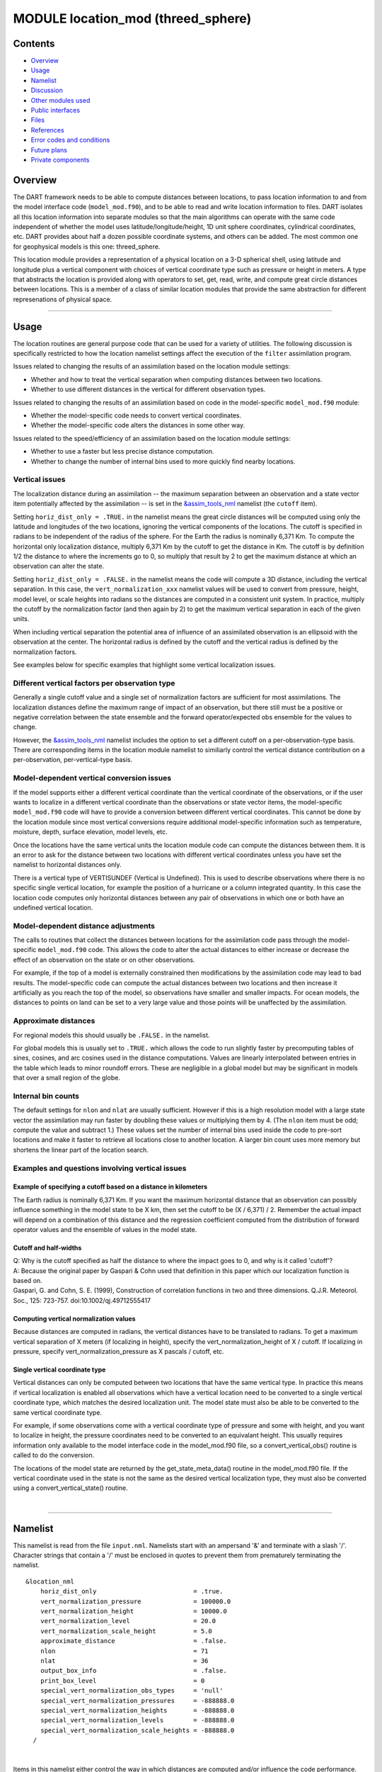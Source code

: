 MODULE location_mod (threed_sphere)
===================================

Contents
--------

-  `Overview <#overview>`__
-  `Usage <#usage>`__
-  `Namelist <#namelist>`__
-  `Discussion <#discussion>`__
-  `Other modules used <#other_modules_used>`__
-  `Public interfaces <#public_interfaces>`__
-  `Files <#files>`__
-  `References <#references>`__
-  `Error codes and conditions <#error_codes_and_conditions>`__
-  `Future plans <#future_plans>`__
-  `Private components <#private_components>`__

Overview
--------

The DART framework needs to be able to compute distances between locations, to pass location information to and from the
model interface code (``model_mod.f90``), and to be able to read and write location information to files. DART isolates
all this location information into separate modules so that the main algorithms can operate with the same code
independent of whether the model uses latitude/longitude/height, 1D unit sphere coordinates, cylindrical coordinates,
etc. DART provides about half a dozen possible coordinate systems, and others can be added. The most common one for
geophysical models is this one: threed_sphere.

This location module provides a representation of a physical location on a 3-D spherical shell, using latitude and
longitude plus a vertical component with choices of vertical coordinate type such as pressure or height in meters. A
type that abstracts the location is provided along with operators to set, get, read, write, and compute great circle
distances between locations. This is a member of a class of similar location modules that provide the same abstraction
for different represenations of physical space.

--------------

Usage
-----

The location routines are general purpose code that can be used for a variety of utilities. The following discussion is
specifically restricted to how the location namelist settings affect the execution of the ``filter`` assimilation
program.

| Issues related to changing the results of an assimilation based on the location module settings:

-  Whether and how to treat the vertical separation when computing distances between two locations.
-  Whether to use different distances in the vertical for different observation types.

| Issues related to changing the results of an assimilation based on code in the model-specific ``model_mod.f90``
  module:

-  Whether the model-specific code needs to convert vertical coordinates.
-  Whether the model-specific code alters the distances in some other way.

| Issues related to the speed/efficiency of an assimilation based on the location module settings:

-  Whether to use a faster but less precise distance computation.
-  Whether to change the number of internal bins used to more quickly find nearby locations.

Vertical issues
^^^^^^^^^^^^^^^

The localization distance during an assimilation -- the maximum separation between an observation and a state vector
item potentially affected by the assimilation -- is set in the
`&assim_tools_nml </assimilation_code/modules/assimilation/assim_tools_mod.html>`__ namelist (the ``cutoff`` item).

Setting ``horiz_dist_only = .TRUE.`` in the namelist means the great circle distances will be computed using only the
latitude and longitudes of the two locations, ignoring the vertical components of the locations. The cutoff is specified
in radians to be independent of the radius of the sphere. For the Earth the radius is nominally 6,371 Km. To compute the
horizontal only localization distance, multiply 6,371 Km by the cutoff to get the distance in Km. The cutoff is by
definition 1/2 the distance to where the increments go to 0, so multiply that result by 2 to get the maximum distance at
which an observation can alter the state.

Setting ``horiz_dist_only = .FALSE.`` in the namelist means the code will compute a 3D distance, including the vertical
separation. In this case, the ``vert_normalization_xxx`` namelist values will be used to convert from pressure, height,
model level, or scale heights into radians so the distances are computed in a consistent unit system. In practice,
multiply the cutoff by the normalization factor (and then again by 2) to get the maximum vertical separation in each of
the given units.

When including vertical separation the potential area of influence of an assimilated observation is an ellipsoid with
the observation at the center. The horizontal radius is defined by the cutoff and the vertical radius is defined by the
normalization factors.

See examples below for specific examples that highlight some vertical localization issues.

Different vertical factors per observation type
^^^^^^^^^^^^^^^^^^^^^^^^^^^^^^^^^^^^^^^^^^^^^^^

Generally a single cutoff value and a single set of normalization factors are sufficient for most assimilations. The
localization distances define the maximum range of impact of an observation, but there still must be a positive or
negative correlation between the state ensemble and the forward operator/expected obs ensemble for the values to change.

However, the `&assim_tools_nml </assimilation_code/modules/assimilation/assim_tools_mod.html>`__ namelist includes the
option to set a different cutoff on a per-observation-type basis. There are corresponding items in the location module
namelist to similiarly control the vertical distance contribution on a per-observation, per-vertical-type basis.

Model-dependent vertical conversion issues
^^^^^^^^^^^^^^^^^^^^^^^^^^^^^^^^^^^^^^^^^^

If the model supports either a different vertical coordinate than the vertical coordinate of the observations, or if the
user wants to localize in a different vertical coordinate than the observations or state vector items, the
model-specific ``model_mod.f90`` code will have to provide a conversion between different vertical coordinates. This
cannot be done by the location module since most vertical conversions require additional model-specific information such
as temperature, moisture, depth, surface elevation, model levels, etc.

Once the locations have the same vertical units the location module code can compute the distances between them. It is
an error to ask for the distance between two locations with different vertical coordinates unless you have set the
namelist to horizontal distances only.

There is a vertical type of VERTISUNDEF (Vertical is Undefined). This is used to describe observations where there is no
specific single vertical location, for example the position of a hurricane or a column integrated quantity. In this case
the location code computes only horizontal distances between any pair of observations in which one or both have an
undefined vertical location.

Model-dependent distance adjustments
^^^^^^^^^^^^^^^^^^^^^^^^^^^^^^^^^^^^

The calls to routines that collect the distances between locations for the assimilation code pass through the
model-specific ``model_mod.f90`` code. This allows the code to alter the actual distances to either increase or decrease
the effect of an observation on the state or on other observations.

For example, if the top of a model is externally constrained then modifications by the assimilation code may lead to bad
results. The model-specific code can compute the actual distances between two locations and then increase it
artificially as you reach the top of the model, so observations have smaller and smaller impacts. For ocean models, the
distances to points on land can be set to a very large value and those points will be unaffected by the assimilation.

Approximate distances
^^^^^^^^^^^^^^^^^^^^^

For regional models this should usually be ``.FALSE.`` in the namelist.

For global models this is usually set to ``.TRUE.`` which allows the code to run slightly faster by precomputing tables
of sines, cosines, and arc cosines used in the distance computations. Values are linearly interpolated between entries
in the table which leads to minor roundoff errors. These are negligible in a global model but may be significant in
models that over a small region of the globe.

Internal bin counts
^^^^^^^^^^^^^^^^^^^

The default settings for ``nlon`` and ``nlat`` are usually sufficient. However if this is a high resolution model with a
large state vector the assimilation may run faster by doubling these values or multiplying them by 4. (The ``nlon`` item
must be odd; compute the value and subtract 1.) These values set the number of internal bins used inside the code to
pre-sort locations and make it faster to retrieve all locations close to another location. A larger bin count uses more
memory but shortens the linear part of the location search.

Examples and questions involving vertical issues
^^^^^^^^^^^^^^^^^^^^^^^^^^^^^^^^^^^^^^^^^^^^^^^^

Example of specifying a cutoff based on a distance in kilometers
''''''''''''''''''''''''''''''''''''''''''''''''''''''''''''''''

The Earth radius is nominally 6,371 Km. If you want the maximum horizontal distance that an observation can possibly
influence something in the model state to be X km, then set the cutoff to be (X / 6,371) / 2. Remember the actual impact
will depend on a combination of this distance and the regression coefficient computed from the distribution of forward
operator values and the ensemble of values in the model state.

Cutoff and half-widths
''''''''''''''''''''''

| Q: Why is the cutoff specified as half the distance to where the impact goes to 0, and why is it called 'cutoff'?
| A: Because the original paper by Gaspari & Cohn used that definition in this paper which our localization function is
  based on.
| Gaspari, G. and Cohn, S. E. (1999), Construction of correlation functions in two and three dimensions. Q.J.R.
  Meteorol. Soc., 125: 723-757. doi:10.1002/qj.49712555417

Computing vertical normalization values
'''''''''''''''''''''''''''''''''''''''

Because distances are computed in radians, the vertical distances have to be translated to radians. To get a maximum
vertical separation of X meters (if localizing in height), specify the vert_normalization_height of X / cutoff. If
localizing in pressure, specify vert_normalization_pressure as X pascals / cutoff, etc.

Single vertical coordinate type
'''''''''''''''''''''''''''''''

Vertical distances can only be computed between two locations that have the same vertical type. In practice this means
if vertical localization is enabled all observations which have a vertical location need to be converted to a single
vertical coordinate type, which matches the desired localization unit. The model state must also be able to be converted
to the same vertical coordinate type.

For example, if some observations come with a vertical coordinate type of pressure and some with height, and you want to
localize in height, the pressure coordinates need to be converted to an equivalant height. This usually requires
information only available to the model interface code in the model_mod.f90 file, so a convert_vertical_obs() routine is
called to do the conversion.

The locations of the model state are returned by the get_state_meta_data() routine in the model_mod.f90 file. If the
vertical coordinate used in the state is not the same as the desired vertical localization type, they must also be
converted using a convert_vertical_state() routine.

| 

--------------

Namelist
--------

This namelist is read from the file ``input.nml``. Namelists start with an ampersand '&' and terminate with a slash '/'.
Character strings that contain a '/' must be enclosed in quotes to prevent them from prematurely terminating the
namelist.

::

   &location_nml
       horiz_dist_only                          = .true.
       vert_normalization_pressure              = 100000.0
       vert_normalization_height                = 10000.0
       vert_normalization_level                 = 20.0
       vert_normalization_scale_height          = 5.0
       approximate_distance                     = .false.
       nlon                                     = 71
       nlat                                     = 36
       output_box_info                          = .false.
       print_box_level                          = 0
       special_vert_normalization_obs_types     = 'null'
       special_vert_normalization_pressures     = -888888.0
       special_vert_normalization_heights       = -888888.0
       special_vert_normalization_levels        = -888888.0
       special_vert_normalization_scale_heights = -888888.0
     /

| 

Items in this namelist either control the way in which distances are computed and/or influence the code performance.

.. container::

   +---------------------------------------+---------------------------------------+---------------------------------------+
   | Item                                  | Type                                  | Description                           |
   +=======================================+=======================================+=======================================+
   | horiz_dist_only                       | logical                               | If .TRUE. compute great-circle        |
   |                                       |                                       | distance using the horizontal         |
   |                                       |                                       | distance component only. If .FALSE.   |
   |                                       |                                       | compute distances by including the    |
   |                                       |                                       | vertical and horizontal separation.   |
   |                                       |                                       | All distances are computed in         |
   |                                       |                                       | radians; the corresponding vertical   |
   |                                       |                                       | normalization factors are used to     |
   |                                       |                                       | compute the vertical distance.        |
   |                                       |                                       | The vertical coordinate system must   |
   |                                       |                                       | be the same for both locations in     |
   |                                       |                                       | order to compute a distance. However, |
   |                                       |                                       | if either location is VERTISUNDEF, or |
   |                                       |                                       | both are VERTISSURFACE, only a        |
   |                                       |                                       | horizontal distance is computed. For  |
   |                                       |                                       | any other combination of vertical     |
   |                                       |                                       | coordinate systems this routine will  |
   |                                       |                                       | fail because it cannot convert        |
   |                                       |                                       | between vertical coordinate systems   |
   |                                       |                                       | without model-specific information.   |
   |                                       |                                       | The model_mod interface code may      |
   |                                       |                                       | supply a get_close_obs() routine to   |
   |                                       |                                       | intercept and convert the vertical    |
   |                                       |                                       | coordinates before calling this       |
   |                                       |                                       | get_close_obs() routine.              |
   +---------------------------------------+---------------------------------------+---------------------------------------+
   | vert_normalization_pressure           | real(r8)                              | The number of pascals equivalent to a |
   |                                       |                                       | horizontal distance of one radian.    |
   +---------------------------------------+---------------------------------------+---------------------------------------+
   | vert_normalization_height             | real(r8)                              | The number of meters equivalent to a  |
   |                                       |                                       | horizontal distance of one radian.    |
   +---------------------------------------+---------------------------------------+---------------------------------------+
   | vert_normalization_level              | real(r8)                              | The number of model levels equivalent |
   |                                       |                                       | to a horizontal distance of one       |
   |                                       |                                       | radian.                               |
   +---------------------------------------+---------------------------------------+---------------------------------------+
   | vert_normalization_scale_height       | real(r8)                              | The number of scale heights           |
   |                                       |                                       | equivalent to a horizontal distance   |
   |                                       |                                       | of one radian.                        |
   +---------------------------------------+---------------------------------------+---------------------------------------+
   | approximate_distance                  | logical                               | If true, uses a table lookup for fast |
   |                                       |                                       | approximate computation of distances  |
   |                                       |                                       | on sphere. Distance computation can   |
   |                                       |                                       | be a first order cost for some        |
   |                                       |                                       | spherical problems so this can        |
   |                                       |                                       | increase speed significantly at a     |
   |                                       |                                       | loss of some precision. WARNING: This |
   |                                       |                                       | should be set to .FALSE. if you need  |
   |                                       |                                       | to compute small distances accurately |
   |                                       |                                       | or you have a regional model.         |
   +---------------------------------------+---------------------------------------+---------------------------------------+
   | nlon                                  | integer                               | Used internally by the search code to |
   |                                       |                                       | speed the search for nearby           |
   |                                       |                                       | locations. Number of boxes (bins)     |
   |                                       |                                       | created in the longitude direction.   |
   |                                       |                                       | Must be an odd number. (See           |
   |                                       |                                       | discussion above for more information |
   |                                       |                                       | about this item.)                     |
   +---------------------------------------+---------------------------------------+---------------------------------------+
   | nlat                                  | integer                               | Used internally by the search code to |
   |                                       |                                       | speed the search for nearby           |
   |                                       |                                       | locations. Number of boxes (bins)     |
   |                                       |                                       | created in the latitude direction.    |
   |                                       |                                       | (See discussion above for more        |
   |                                       |                                       | information about this item.)         |
   +---------------------------------------+---------------------------------------+---------------------------------------+
   | output_box_info                       | logical                               | If true, print details about the      |
   |                                       |                                       | distribution of locations across the  |
   |                                       |                                       | array of boxes. ``print_box_level``   |
   |                                       |                                       | controls how much detail is printed.  |
   +---------------------------------------+---------------------------------------+---------------------------------------+
   | print_box_level                       | integer                               | If ``output_box_info = .true.``,      |
   |                                       |                                       | ``print_box_level`` controls how much |
   |                                       |                                       | detail is printed. 0 = no detail.     |
   |                                       |                                       | 1,2,3 are progressively more and more |
   |                                       |                                       | detail.                               |
   +---------------------------------------+---------------------------------------+---------------------------------------+
   | special_vert_normalization_obs_types  | character(len=32), dimension(500)     | If specified, must be a string array  |
   |                                       |                                       | of observation specific types (e.g.   |
   |                                       |                                       | RADIOSONDE_TEMPERATURE,               |
   |                                       |                                       | AIRCRAFT_TEMPERATURE, etc). For each  |
   |                                       |                                       | type listed here a vertical           |
   |                                       |                                       | normalization value must be given     |
   |                                       |                                       | which overrides the default vertical  |
   |                                       |                                       | normalization values. Even if only    |
   |                                       |                                       | one is going to be used, all 4        |
   |                                       |                                       | normalization values must be          |
   |                                       |                                       | specified for each special type.      |
   +---------------------------------------+---------------------------------------+---------------------------------------+
   | special_vert_normalization_pressure   | real(r8), dimension(500)              | The number of pascals equivalent to a |
   |                                       |                                       | horizontal distance of one radian,    |
   |                                       |                                       | one value for each special            |
   |                                       |                                       | observation type listed in the        |
   |                                       |                                       | '                                     |
   |                                       |                                       | special_vert_normalization_obs_types' |
   |                                       |                                       | list.                                 |
   +---------------------------------------+---------------------------------------+---------------------------------------+
   | special_vert_normalization_height     | real(r8), dimension(500)              | The number of geopotential meters     |
   |                                       |                                       | equivalent to a horizontal distance   |
   |                                       |                                       | of one radian, one value for each     |
   |                                       |                                       | special observation type listed in    |
   |                                       |                                       | the                                   |
   |                                       |                                       | '                                     |
   |                                       |                                       | special_vert_normalization_obs_types' |
   |                                       |                                       | list.                                 |
   +---------------------------------------+---------------------------------------+---------------------------------------+
   | sp                                    | real(r8), dimension(500)              | The number of scale heights           |
   | ecial_vert_normalization_scale_height |                                       | equivalent to a horizontal distance   |
   |                                       |                                       | of one radian, one value for each     |
   |                                       |                                       | special observation type listed in    |
   |                                       |                                       | the                                   |
   |                                       |                                       | '                                     |
   |                                       |                                       | special_vert_normalization_obs_types' |
   |                                       |                                       | list.                                 |
   +---------------------------------------+---------------------------------------+---------------------------------------+
   | special_vert_normalization_level      | real(r8), dimension(500)              | The number of model levels equivalent |
   |                                       |                                       | to a horizontal distance of one       |
   |                                       |                                       | radian, one value for each special    |
   |                                       |                                       | observation type listed in the        |
   |                                       |                                       | '                                     |
   |                                       |                                       | special_vert_normalization_obs_types' |
   |                                       |                                       | list.                                 |
   +---------------------------------------+---------------------------------------+---------------------------------------+

--------------

Discussion
----------

Location-independent code
^^^^^^^^^^^^^^^^^^^^^^^^^

All types of location modules define the same module name ``location_mod``. Therefore, the DART framework and any user
code should include a Fortran 90 ``use`` statement of ``location_mod``. The selection of which location module will be
compiled into the program is controlled by which source file name is specified in the ``path_names_xxx`` file, which is
used by the ``mkmf_xxx`` scripts.

All types of location modules define the same Fortran 90 derived type ``location_type``. Programs that need to pass
location information to subroutines but do not need to interpret the contents can declare, receive, and pass this
derived type around in their code independent of which location module is specified at compile time. Model and
location-independent utilities should be written in this way. However, as soon as the contents of the location type
needs to be accessed by user code then it becomes dependent on the exact type of location module that it is compiled
with.

Usage of distance routines
^^^^^^^^^^^^^^^^^^^^^^^^^^

Regardless of the fact that the distance subroutine names include the string 'obs', there is nothing specific to
observations in these routines. They work to compute distances between any set of locations. The most frequent use of
these routines in the filter code is to compute the distance between a single observation and items in the state vector,
and also between a single observation and other nearby observations. However, any source for locations is supported.

In simpler location modules (like the ``oned`` version) there is no need for anything other than a brute force search
between the base location and all available state vector locations. However in the case of large geophysical models
which typically use the ``threed_sphere`` locations code, the brute-force search time is prohibitive. The location code
pre-processes all locations into a set of *bins* and then only needs to search the lists of locations in nearby bins
when looking for locations that are within a specified distance.

The expected calling sequence of the ``get_close`` routines is as follows:

::


   call get_close_init()
   ...
   call get_close_obs()           ! called many, many times
   ...
   call get_close_destroy()

``get_close_init()`` initializes the data structures, ``get_close_obs()`` is called multiple times to find all locations
within a given radius of some reference location, and to optionally compute the exact separation distance from the
reference location. ``get_close_destroy()`` deallocates the space. See the documentation below for the specific details
for each routine.

All 3 of these routines must be present in every location module but in most other versions all but ``get_close_obs()``
are stubs. In this ``threed_sphere`` version of the locations module all are fully implemented.

Interaction with model_mod.f90 code
^^^^^^^^^^^^^^^^^^^^^^^^^^^^^^^^^^^

The filter and other DART programs could call the ``get_close`` routines directly, but typically do not. They declare
them (in a ``use`` statement) to be in the ``model_mod`` module, and all model interface modules are required to supply
them. However in many cases the model_mod only needs to contain another ``use`` statement declaring them to come from
the ``location_mod`` module. Thus they 'pass through' the model_mod but the user does not need to provide a subroutine
or any code for them.

However, if the model interface code wants to intercept and alter the default behavior of the get_close routines, it is
able to. Typically the model_mod still calls the location_mod routines and then adjusts the results before passing them
back to the calling code. To do that, the model_mod must be able to call the routines in the location_mod which have the
same names as the subroutines it is providing. To allow the compiler to distinguish which routine is to be called where,
we use the Fortran 90 feature which allows a module routine to be renamed in the use statement. For example, a common
case is for the model_mod to want to supply additions to the get_close_obs() routine only. At the top of the model_mod
code it would declare:

::


   use location_mod, only :: get_close_init, get_close_destroy, &
                             location_get_close_obs => get_close_obs

That makes calls to the maxdist_init, init, and destroy routines simply pass through to the code in the location_mod,
but the model_mod must supply a get_close_obs() subroutine. When it wants to call the code in the location_mod it calls
``location_get_close_obs()``.

One use pattern is for the model_mod to call the location get_close_obs() routine without the ``dist`` argument. This
returns a list of any potentially close locations without computing the exact distance from the base location. At this
point the list of locations is a copy and the model_mod routine is free to alter the list in any way it chooses: it can
change the locations to make certain types of locations appear closer or further away from the base location; it can
convert the vertical coordinates into a common coordinate type so that calls to the ``get_dist()`` routine can do full
3d distance computations and not just 2d (the vertical coordinates must match between the base location and the
locations in the list in order to compute a 3d distance). Then typically the model_mod code loops over the list calling
the ``get_dist()`` routine to get the actual distances to be returned to the calling code. To localize in the vertical
in a particular unit type, this is the place where the conversion to that vertical unit should be done.

Horizontal distance only
^^^^^^^^^^^^^^^^^^^^^^^^

If *horiz_distance_only* is .true. in the namelist then the vertical coordinate is ignored and only the great-circle
distance between the two locations is computed, as if they were both on the surface of the sphere.

If *horiz_distance_only* is .false. in the namelist then the appropriate normalization constant determines the relative
impact of vertical and horizontal separation. Since only a single localization distance is specified, and the vertical
scales might have very different distance characteristics, the vert_normalization_xxx values can be used to scale the
vertical appropriately to control the desired influence of observations in the vertical.

Precomputation for run-time search efficiency
^^^^^^^^^^^^^^^^^^^^^^^^^^^^^^^^^^^^^^^^^^^^^

For search efficiency all locations are pre-binned. The surface of the sphere is divided up into *nlon* by *nlat* boxes
and the index numbers of all items (both state vector entries and observations) are stored in the appropriate box. To
locate all points close to a given location, only the locations listed in the boxes within the search radius must be
checked. This speeds up the computations, for example, when localization controls which state vector items are impacted
by any given observation. The search radius is the localization distance and only those state vector items in boxes
closer than the radius to the observation location are processed.

The default values have given good performance on many of our existing model runs, but for tuning purposes the box
counts have been added to the namelist to allow adjustment. By default the code prints some summary information about
how full the average box is, how many are empty, and how many items were in the box with the largest count. The namelist
value *output_box_info* can be set to .true. to get even more information about the box statistics. The best performance
will be obtained somewhere between two extremes; the worst extreme is all the points are located in just a few boxes.
This degenerates into a (slow) linear search through the index list. The other extreme is a large number of empty or
sparsely filled boxes. The overhead of creating, managing, and searching a long list of boxes will impact performance.
The best performance lies somewhere in the middle, where each box contains a reasonable number of values, more or less
evenly distributed across boxes. The absolute numbers for best performance will certainly vary from case to case.

For latitude, the *nlat* boxes are distributed evenly across the actual extents of the data. (Locations are in radians,
so the maximum limits are the poles at -PI/2 and +PI/2). For longitude, the code automatically determines if the data is
spread around more than half the sphere, and if so, the boxes are distributed evenly across the entire sphere (longitude
range 0 to 2*PI). If the data spans less than half the sphere in longitude, the actual extent of the data is determined
(including correctly handling the cyclic boundary at 0) and the boxes are distributed only within the data extent. This
simplifies the actual distance calculations since the distance from the minimum longitude box to the maximum latitude
box cannot be shorter going the other way around the sphere. In practice, for a global model the boxes are evenly
distributed across the entire surface of the sphere. For local or regional models, the boxes are distributed only across
the the extent of the local grid.

For efficiency in the case where the boxes span less than half the globe, the 3D location module needs to be able to
determine the greatest longitude difference between a base point at latitude ``φs`` and all points that are separated
from that point by a central angle of ``θ``. We might also want to know the latitude, ``φf`` , at which the largest
separation occurs. Note also that an intermediate form below allows the computation of the maximum longitude difference
at a particular latitude.

| The central angle between a point at latitude ``φs`` and a second point at latitude ``φf`` that are separated in
  longitude by ``Δλ`` is
| ``  θ = cos-1(sinφssinφf +     cosφscosφfcosΔλ)``
| Taking the cos of both sides gives
| ``  cosθ = (sinφssinφf +    cosφscosφfcosΔλ)``
| Solving for ``cosΔλ`` gives
| ``  cosΔλ      = (a - b sinφf)/(c cosφf)     = a/c secφf -        b/c tanφf``
| where ``a = cosθ`` , ``b = sinφs`` , and ``c = cosφs`` . We want to maximize ``Δλ`` which implies minimizing ``cosΔλ``
  subject to constraints. Taking the derivative with respect to ``φf`` gives
| ``  (d cosΔλ)/(dφf) =     a/c secφf tanφf  - b/c sec2φf = 0``
| Factoring out ``secφf`` which can never be 0 and using the definitions of ``sec`` and ``tan`` gives
| ``  (a sinφf)/(c cosφf) - b/(c cosφf) = 0``
| Solving in the constrained range from 0 to PI/2 gives
| ``   sinφf = b/a =     sinφs/cosθ``
| So knowing base point (``φs``, ``λs``), latitude ``φf``, and distance ``θ`` we can use the great circle equation to
  find the longitude difference at the greatest separation point
| ``   Δλ = cos-1((a -  (b sinφf)) / (c cosφf))``
| Note that if the angle between the base point and a pole is less than or equal to the central angle, all longitude
  differences will occur as the pole is approached.

--------------

.. _other_modules_used:

Other modules used
------------------

::

   types_mod
   utilities_mod
   random_seq_mod
   obs_kind_mod
   ensemble_manager_mod

--------------

.. _public_interfaces:

Public interfaces
-----------------

============================ ====================
``use location_mod, only :`` location_type
                             get_close_type
                             get_location
                             set_location
                             write_location
                             read_location
                             interactive_location
                             set_location_missing
                             query_location
                             get_close_init
                             get_close_obs
                             get_close_destroy
                             get_dist
                             get_maxdist
                             LocationDims
                             LocationName
                             LocationLName
                             horiz_dist_only
                             vert_is_undef
                             vert_is_surface
                             vert_is_pressure
                             vert_is_scale_height
                             vert_is_level
                             vert_is_height
                             VERTISUNDEF
                             VERTISSURFACE
                             VERTISLEVEL
                             VERTISPRESSURE
                             VERTISHEIGHT
                             VERTISSCALEHEIGHT
                             operator(==)
                             operator(/=)
============================ ====================

Namelist interface ``&location_nml`` must be read from file ``input.nml``.

A note about documentation style. Optional arguments are enclosed in brackets *[like this]*.

| 

.. container:: type

   *type location_type*
   ::

         private
         real(r8) :: lon, lat, vloc
         integer  :: which_vert
      end type location_type

.. container:: indent1

   Provides an abstract representation of physical location on a three-d spherical shell.

   +------------+--------------------------------------------------------------------------------------------------------+
   | Component  | Description                                                                                            |
   +============+========================================================================================================+
   | lon        | longitude in radians                                                                                   |
   +------------+--------------------------------------------------------------------------------------------------------+
   | lat        | latitude in radians                                                                                    |
   +------------+--------------------------------------------------------------------------------------------------------+
   | vloc       | vertical location, units as selected by which_vert                                                     |
   +------------+--------------------------------------------------------------------------------------------------------+
   | which_vert | type of vertical location: -2=no specific vert location; -1=surface; 1=level; 2=pressure; 3=height,    |
   |            | 4=scale height                                                                                         |
   +------------+--------------------------------------------------------------------------------------------------------+

   The vertical types have parameters defined for them so they can be referenced by name instead of number.

| 

.. container:: type

   *type get_close_type*
   ::

         private
         integer  :: num
         real(r8) :: maxdist
         integer, pointer :: lon_offset(:, :)
         integer, pointer :: obs_box(:)
         integer, pointer :: count(:, :)
         integer, pointer :: start(:, :)
      end type get_close_type

.. container:: indent1

   Provides a structure for doing efficient computation of close locations.

   +------------+--------------------------------------------------------------------------------------------------------+
   | Component  | Description                                                                                            |
   +============+========================================================================================================+
   | num        | Number of locations in list                                                                            |
   +------------+--------------------------------------------------------------------------------------------------------+
   | maxdist    | Threshhold distance. Anything closer is close.                                                         |
   +------------+--------------------------------------------------------------------------------------------------------+
   | lon_offset | Dimensioned nlon by nlat. For a given offset in longitude boxes and difference in latitudes, gives max |
   |            | distance from base box to a point in offset box.                                                       |
   +------------+--------------------------------------------------------------------------------------------------------+
   | obs_box    | Dimensioned num. Gives index of what box each location is in.                                          |
   +------------+--------------------------------------------------------------------------------------------------------+
   | count      | Dimensioned nlon by nlat. Number of obs in each box.                                                   |
   +------------+--------------------------------------------------------------------------------------------------------+
   | start      | Dimensioned nlon by nlat. Index in straight storage list where obs in each box start.                  |
   +------------+--------------------------------------------------------------------------------------------------------+

| 

.. container:: routine

   *var = get_location(loc)*
   ::

      real(r8), dimension(3)          :: get_location
      type(location_type), intent(in) :: loc

.. container:: indent1

   Extracts the longitude and latitude (converted to degrees) and the vertical location from a location type and returns
   in a 3 element real array.

   ================ =============================================================
   ``get_location`` The longitude and latitude (in degrees) and vertical location
   ``loc``          A location type
   ================ =============================================================

| 

.. container:: routine

   *var = set_location(lon, lat, vert_loc, which_vert)*
   ::

      type(location_type) :: set_location
      real(r8), intent(in)    :: lon
      real(r8), intent(in)    :: lat
      real(r8), intent(in)    :: vert_loc
      integer,  intent(in)    :: which_vert

.. container:: indent1

   Returns a location type with the input longitude and latitude (input in degrees) and the vertical location of type
   specified by which_vert.

   ================ ============================================
   ``set_location`` A location type
   ``lon``          Longitude in degrees
   ``lat``          Latitude in degrees
   ``vert_loc``     Vertical location consistent with which_vert
   ``which_vert``   The vertical location type
   ================ ============================================

| 

.. container:: routine

   *call write_location(locfile, loc [, fform, charstring])*
   ::

      integer,               intent(in)       ::  locfile 
      type(location_type),   intent(in)       ::  loc 
      character(len=*), optional, intent(in)  ::  fform 
      character(len=*), optional, intent(out) ::  charstring 

.. container:: indent1

   Given an integer IO channel of an open file and a location, writes the location to this file. The *fform* argument
   controls whether write is "FORMATTED" or "UNFORMATTED" with default being formatted. If the final *charstring*
   argument is specified, the formatted location information is written to the character string only, and the
   ``locfile`` argument is ignored.

   +--------------+------------------------------------------------------------------------------------------------------+
   | ``locfile``  | the unit number of an open file.                                                                     |
   +--------------+------------------------------------------------------------------------------------------------------+
   | ``loc``      | location type to be written.                                                                         |
   +--------------+------------------------------------------------------------------------------------------------------+
   | *fform*      | Format specifier ("FORMATTED" or "UNFORMATTED"). Default is "FORMATTED" if not specified.            |
   +--------------+------------------------------------------------------------------------------------------------------+
   | *charstring* | Character buffer where formatted location string is written if present, and no output is written to  |
   |              | the file unit.                                                                                       |
   +--------------+------------------------------------------------------------------------------------------------------+

| 

.. container:: routine

   *var = read_location(locfile [, fform])*
   ::

      type(location_type)                    :: read_location
      integer, intent(in)                    :: locfile
      character(len=*), optional, intent(in) :: fform

.. container:: indent1

   Reads a location_type from a file open on channel locfile using format *fform* (default is formatted).

   ================= ==============================================================================
   ``read_location`` Returned location type read from file
   ``locfile``       Integer channel opened to a file to be read
   *fform*           Optional format specifier ("FORMATTED" or "UNFORMATTED"). Default "FORMATTED".
   ================= ==============================================================================

| 

.. container:: routine

   *call interactive_location(location [, set_to_default])*
   ::

      type(location_type), intent(out) :: location
      logical, optional, intent(in)    :: set_to_default

.. container:: indent1

   Use standard input to define a location type. With set_to_default true get one with all elements set to 0.

   ================ ================================================
   ``location``     Location created from standard input
   *set_to_default* If true, sets all elements of location type to 0
   ================ ================================================

| 

.. container:: routine

   *var = query_location(loc [, attr])*
   ::

      real(r8)                               :: query_location
      type(location_type), intent(in)        :: loc
      character(len=*), optional, intent(in) :: attr

.. container:: indent1

   Returns the value of which_vert, latitude, longitude, or vertical location from a location type as selected by the
   string argument attr. If attr is not present or if it is 'WHICH_VERT', the value of which_vert is converted to real
   and returned. Otherwise, attr='LON' returns longitude, attr='LAT' returns latitude and attr='VLOC' returns the
   vertical location.

   ================== =================================================================================
   ``query_location`` Returns longitude, latitude, vertical location, or which_vert (converted to real)
   ``loc``            A location type
   *attr*             Selects 'WHICH_VERT', 'LON', 'LAT' or 'VLOC'
   ================== =================================================================================

| 

.. container:: routine

   *var = set_location_missing()*
   ::

      type(location_type) :: set_location_missing

.. container:: indent1

   Returns a location with all elements set to missing values defined in types module.

   ======================== ==================================================
   ``set_location_missing`` A location with all elements set to missing values
   ======================== ==================================================

| 

.. container:: routine

   *call get_close_init(gc, num, maxdist, locs [,maxdist_list])*
   ::

      type(get_close_type), intent(inout) :: gc
      integer,              intent(in)    :: num
      real(r8),             intent(in)    :: maxdist
      type(location_type),  intent(in)    :: locs(:)
      real(r8), optional,   intent(in)    :: maxdist_list(:)

.. container:: indent1

   Initializes the get_close accelerator. ``maxdist`` is in units of radians. Anything closer than this is deemed to be
   close. This routine must be called first, before the other ``get_close`` routines. It allocates space so it is
   necessary to call ``get_close_destroy`` when completely done with getting distances between locations.

   If the last optional argument is not specified, ``maxdist`` applies to all locations. If the last argument is
   specified, it must be a list of exactly the length of the number of specific types in the ``obs_kind_mod.f90`` file.
   This length can be queried with the
   `get_num_types_of_obs() </assimilation_code/modules/observations/obs_kind_mod.html#get_num_types_of_obs>`__ function
   to get count of obs types. It allows a different maximum distance to be set per base type when ``get_close()`` is
   called.

   +-------------+-------------------------------------------------------------------------------------------------------+
   | ``gc``      | Data for efficiently finding close locations.                                                         |
   +-------------+-------------------------------------------------------------------------------------------------------+
   | ``num``     | The number of locations, i.e. the length of the ``locs`` array.                                       |
   +-------------+-------------------------------------------------------------------------------------------------------+
   | ``maxdist`` | Anything closer than this number of radians is a close location.                                      |
   +-------------+-------------------------------------------------------------------------------------------------------+
   | ``locs``    | The list of locations in question.                                                                    |
   +-------------+-------------------------------------------------------------------------------------------------------+
   | *maxdist*   | If specified, must be a list of real values. The length of the list must be exactly the same length   |
   |             | as the number of observation types defined in the obs_def_kind.f90 file. (See                         |
   |             | `get_n                                                                                                |
   |             | um_types_of_obs() </assimilation_code/modules/observations/obs_kind_mod.html#get_num_types_of_obs>`__ |
   |             | to get count of obs types.) The values in this list are used for the obs types as the close distance  |
   |             | instead of the maxdist argument.                                                                      |
   +-------------+-------------------------------------------------------------------------------------------------------+

| 

.. container:: routine

   *call get_close_obs(gc, base_obs_loc, base_obs_type, obs, obs_kind, num_close, close_ind [, dist, ens_handle])*
   ::

      type(get_close_type),              intent(in)  :: gc
      type(location_type),               intent(in)  :: base_obs_loc
      integer,                           intent(in)  :: base_obs_type
      type(location_type), dimension(:), intent(in)  :: obs
      integer,             dimension(:), intent(in)  :: obs_kind
      integer,                           intent(out) :: num_close
      integer,             dimension(:), intent(out) :: close_ind
      real(r8), optional,  dimension(:), intent(out) :: dist
      type(ensemble_type), optional,     intent(in)  :: ens_handle

.. container:: indent1

   Given a single location and a list of other locations, returns the indices of all the locations close to the single
   one along with the number of these and the distances for the close ones. The list of locations passed in via the
   ``obs`` argument must be identical to the list of ``obs`` passed into the most recent call to ``get_close_init()``.
   If the list of locations of interest changes ``get_close_destroy()`` must be called and then the two initialization
   routines must be called before using ``get_close_obs()`` again.

   Note that the base location is passed with the specific type associated with that location. The list of potential
   close locations is matched with a list of generic kinds. This is because in the current usage in the DART system the
   base location is always associated with an actual observation, which has both a specific type and generic kind. The
   list of potentially close locations is used both for other observation locations but also for state variable
   locations which only have a generic kind.

   If called without the optional *dist* argument, all locations that are potentially close are returned, which is
   likely a superset of the locations that are within the threshold distance specified in the ``get_close_init()`` call.
   This can be useful to collect a list of potential locations, and then to convert all the vertical coordinates into
   one consistent unit (pressure, height in meters, etc), and then the list can be looped over, calling get_dist()
   directly to get the exact distance, either including vertical or not depending on the setting of ``horiz_dist_only``.

   ================= ===================================================================================
   ``gc``            Structure to allow efficient identification of locations close to a given location.
   ``base_obs_loc``  Single given location.
   ``base_obs_type`` Specific type of the single location.
   ``obs``           List of locations from which close ones are to be found.
   ``obs_kind``      Generic kind associated with locations in obs list.
   ``num_close``     Number of locations close to the given location.
   ``close_ind``     Indices of those locations that are close.
   *dist*            Distance between given location and the close ones identified in close_ind.
   *ens_handle*      Handle to an ensemble of interest.
   ================= ===================================================================================

| 

.. container:: routine

   *call get_close_destroy(gc)*
   ::

      type(get_close_type), intent(inout) :: gc

.. container:: indent1

   Releases memory associated with the ``gc`` derived type. Must be called whenever the list of locations changes, and
   then ``get_close_init`` must be called again with the new locations list.

   ====== =============================================
   ``gc`` Data for efficiently finding close locations.
   ====== =============================================

| 

.. container:: routine

   *var = get_dist(loc1, loc2, [, type1, kind2, no_vert])*
   ::

      real(r8)                        :: get_dist
      type(location_type), intent(in) :: loc1
      type(location_type), intent(in) :: loc2
      integer, optional,   intent(in) :: type1
      integer, optional,   intent(in) :: kind2
      logical, optional,   intent(in) :: no_vert 

.. container:: indent1

   Returns the distance between two locations in radians. If ``horiz_dist_only`` is set to .TRUE. in the locations
   namelist, it computes great circle distance on sphere. If ``horiz_dist_only`` is false, then it computes an
   ellipsoidal distance with the horizontal component as above and the vertical distance determined by the types of the
   locations and the normalization constants set by the namelist for the different vertical coordinate types. The
   vertical normalization gives the vertical distance that is equally weighted as a horizontal distance of 1 radian. If
   *no_vert* is present, it overrides the value in the namelist and controls whether vertical distance is included or
   not.

   The type and kind arguments are not used by the default location code, but are available to any user-supplied
   distance routines which want to do specialized calculations based on the types/kinds associated with each of the two
   locations.

   ========= =====================================================================================
   ``loc1``  First of two locations to compute distance between.
   ``loc2``  Second of two locations to compute distance between.
   *type1*   DART specific type associated with location 1.
   *kind2*   DART generic kind associated with location 2.
   *no_vert* If true, no vertical component to distance. If false, vertical component is included.
   ``var``   distance between loc1 and loc2.
   ========= =====================================================================================

| 

.. container:: routine

   *var = get_maxdist(gc [, obs_type])*
   ::

      real(r8)                            :: var
      type(get_close_type), intent(inout) :: gc
      integer, optional,    intent(in)    :: obs_type

.. container:: indent1

   Since it is possible to have different cutoffs for different observation types, an optional argument *obs_type* may
   be used to specify which maximum distance is of interest. The cutoff is specified as the half-width of the tapering
   function, ``get_maxdist`` returns the full width of the tapering function.

   +------------+--------------------------------------------------------------------------------------------------------+
   | ``gc``     | Data for efficiently finding close locations.                                                          |
   +------------+--------------------------------------------------------------------------------------------------------+
   | *obs_type* | The integer code specifying the type of observation.                                                   |
   +------------+--------------------------------------------------------------------------------------------------------+
   | ``var``    | The distance at which the tapering function is zero. Put another way, anything closer than this number |
   |            | of radians is a close location.                                                                        |
   +------------+--------------------------------------------------------------------------------------------------------+

| 

.. container:: routine

   *var = vert_is_undef(loc)*
   ::

      logical                         :: vert_is_undef
      type(location_type), intent(in) :: loc

.. container:: indent1

   Returns true if which_vert is set to undefined, else false. The meaning of 'undefined' is specific; it means there is
   no particular vertical location associated with this type of measurement; for example a column-integrated value.

   ================= ========================================================
   ``vert_is_undef`` Returns true if vertical coordinate is set to undefined.
   ``loc``           A location type
   ================= ========================================================

| 

.. container:: routine

   *var = vert_is_surface(loc)*
   ::

      logical                         :: vert_is_surface
      type(location_type), intent(in) :: loc

.. container:: indent1

   Returns true if which_vert is for surface, else false.

   =================== ===================================================
   ``vert_is_surface`` Returns true if vertical coordinate type is surface
   ``loc``             A location type
   =================== ===================================================

| 

.. container:: routine

   *var = vert_is_pressure(loc)*
   ::

      logical                         :: vert_is_pressure
      type(location_type), intent(in) :: loc

.. container:: indent1

   Returns true if which_vert is for pressure, else false.

   ==================== ====================================================
   ``vert_is_pressure`` Returns true if vertical coordinate type is pressure
   ``loc``              A location type
   ==================== ====================================================

| 

.. container:: routine

   *var = vert_is_scale_height(loc)*
   ::

      logical                         :: vert_is_scale_height
      type(location_type), intent(in) :: loc

.. container:: indent1

   Returns true if which_vert is for scale_height, else false.

   ======================== ========================================================
   ``vert_is_scale_height`` Returns true if vertical coordinate type is scale_height
   ``loc``                  A location type
   ======================== ========================================================

| 

.. container:: routine

   *var = vert_is_level(loc)*
   ::

      logical                         :: vert_is_level
      type(location_type), intent(in) :: loc

.. container:: indent1

   Returns true if which_vert is for level, else false.

   ================= =================================================
   ``vert_is_level`` Returns true if vertical coordinate type is level
   ``loc``           A location type
   ================= =================================================

| 

.. container:: routine

   *var = vert_is_height(loc)*
   ::

      logical                         :: vert_is_height
      type(location_type), intent(in) :: loc

.. container:: indent1

   Returns true if which_vert is for height, else false.

   ================== ==================================================
   ``vert_is_height`` Returns true if vertical coordinate type is height
   ``loc``            A location type
   ================== ==================================================

| 

.. container:: routine

   *var = has_vertical_localization()*
   ::

      logical :: has_vertical_localization

.. container:: indent1

   Returns .TRUE. if the namelist variable ``horiz_dist_only`` is .FALSE. meaning that vertical separation between
   locations is going to be computed by ``get_dist()`` and by ``get_close_obs()``.

   This routine should perhaps be renamed to something like 'using_vertical_for_distance' or something similar. The
   current use for it is in the localization code inside filter, but that doesn't make this a representative function
   name. And at least in current usage, returning the opposite setting of the namelist item makes the code read more
   direct (fewer double negatives).

| 

.. container:: routine

   *loc1 == loc2*
   ::

      type(location_type), intent(in) :: loc1, loc2

.. container:: indent1

   Returns true if the two location types have identical values, else false.

| 

.. container:: routine

   *loc1 /= loc2*
   ::

      type(location_type), intent(in) :: loc1, loc2

.. container:: indent1

   Returns true if the two location types do NOT have identical values, else false.

| 

.. container:: routine

   ::

      integer, parameter :: VERTISUNDEF       = -2
      integer, parameter :: VERTISSURFACE     = -1
      integer, parameter :: VERTISLEVEL       =  1
      integer, parameter :: VERTISPRESSURE    =  2
      integer, parameter :: VERTISHEIGHT      =  3
      integer, parameter :: VERTISSCALEHEIGHT =  4

.. container:: indent1

   Constant parameters used to differentiate vertical types.

| 

.. container:: routine

   ::

      integer, parameter :: LocationDims = 3

.. container:: indent1

   This is a **constant**. Contains the number of real values in a location type. Useful for output routines that must
   deal transparently with many different location modules.

| 

.. container:: routine

   ::

      character(len=129), parameter :: LocationName = "loc3Dsphere"

.. container:: indent1

   This is a **constant**. A parameter to identify this location module in output metadata.

| 

.. container:: routine

   ::

      character(len=129), parameter :: LocationLName = 

             "threed sphere locations: lon, lat, vertical"

.. container:: indent1

   This is a **constant**. A parameter set to "threed sphere locations: lon, lat, vertical" used to identify this
   location module in output long name metadata.

--------------

Files
-----

========= =================================
filename  purpose
========= =================================
input.nml to read the location_mod namelist
========= =================================

--------------

References
----------

#. none

--------------

.. _error_codes_and_conditions:

Error codes and conditions
--------------------------

.. container:: errors

   +---------------------------------------+---------------------------------------+---------------------------------------+
   | Routine                               | Message                               | Comment                               |
   +=======================================+=======================================+=======================================+
   | initialize_module                     | nlon must be odd                      | Tuning parameter for number of        |
   |                                       |                                       | longitude boxes must be odd for       |
   |                                       |                                       | algorithm to function.                |
   +---------------------------------------+---------------------------------------+---------------------------------------+
   | get_dist                              | Dont know how to compute vertical     | Need same which_vert for distances.   |
   |                                       | distance for unlike vertical          |                                       |
   |                                       | coordinates                           |                                       |
   +---------------------------------------+---------------------------------------+---------------------------------------+
   | set_location                          | longitude (#) is not within range     | Is it really a longitude?             |
   |                                       | [0,360]                               |                                       |
   +---------------------------------------+---------------------------------------+---------------------------------------+
   | set_location                          | latitude (#) is not within range      | Is it really a latitude?              |
   |                                       | [-90,90]                              |                                       |
   +---------------------------------------+---------------------------------------+---------------------------------------+
   | set_location                          | which_vert (#) must be one of -2, -1, | Vertical coordinate type restricted   |
   |                                       | 1, 2, 3, or 4                         | to:                                   |
   |                                       |                                       | -2 = no specific vertical location    |
   |                                       |                                       | -1 = surface value                    |
   |                                       |                                       | 1 = (model) level                     |
   |                                       |                                       | 2 = pressure                          |
   |                                       |                                       | 3 = height                            |
   |                                       |                                       | 4 = scale height                      |
   +---------------------------------------+---------------------------------------+---------------------------------------+
   | read_location                         | Expected location header "loc3d" in   | Probable mixing of other location     |
   |                                       | input file, got \__\_                 | modules in observation sequence       |
   |                                       |                                       | processing.                           |
   +---------------------------------------+---------------------------------------+---------------------------------------+
   | nc_write_location                     | Various NetCDF-f90 interface error    | From one of the NetCDF calls in       |
   |                                       | messages                              | nc_write_location                     |
   +---------------------------------------+---------------------------------------+---------------------------------------+

.. _future_plans:

Future plans
------------

Need to provide more efficient algorithms for getting close locations and document the nlon and nlat choices and their
impact on cost.

The collection of 'val = vert_is_xxx()' routines should probably be replaced by a single call 'val = vert_is(loc,
VERTISxxx)'.

See the note in the 'has_vertical_localization()' about a better name for this routine.

The use of 'obs' in all these routine names should probably be changed to 'loc' since there is no particular dependence
that they be observations. They may need to have an associated DART kind, but these routines are used for DART state
vector entries so it's misleading to always call them 'obs'.

--------------

.. _private_components:

Private components
------------------

N/A

--------------
